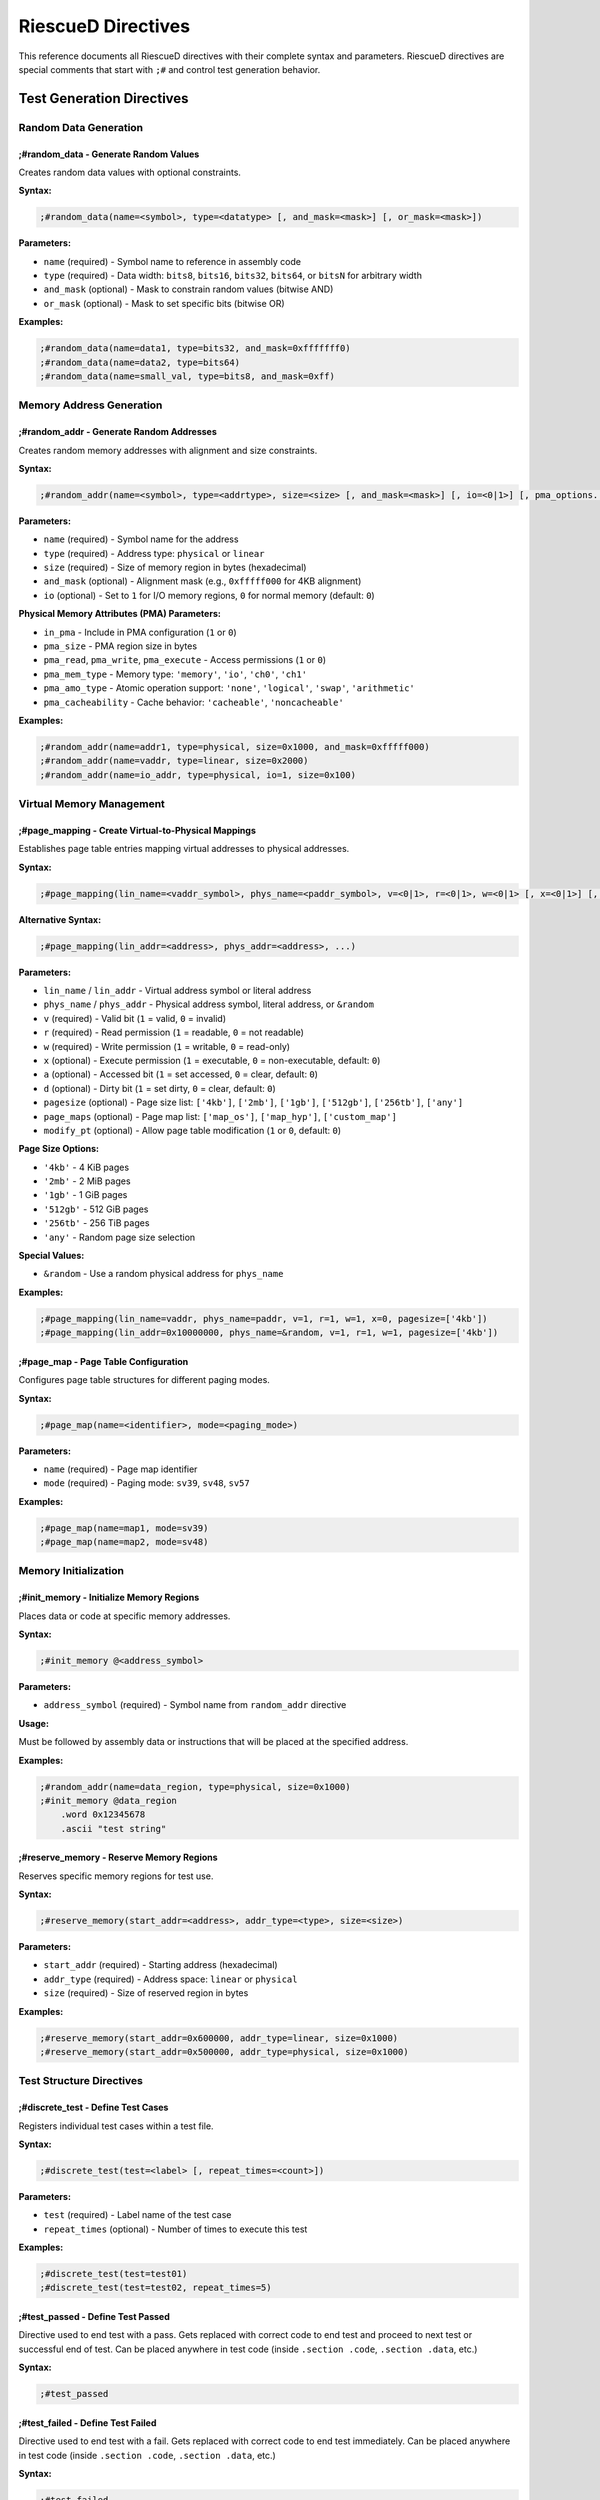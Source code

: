 RiescueD Directives
=============================

This reference documents all RiescueD directives with their complete syntax and parameters. RiescueD directives are special comments that start with ``;#`` and control test generation behavior.

Test Generation Directives
---------------------------

Random Data Generation
~~~~~~~~~~~~~~~~~~~~~~

**;#random_data** - Generate Random Values
^^^^^^^^^^^^^^^^^^^^^^^^^^^^^^^^^^^^^^^^^^^

Creates random data values with optional constraints.

**Syntax:**

.. code-block:: asm

    ;#random_data(name=<symbol>, type=<datatype> [, and_mask=<mask>] [, or_mask=<mask>])

**Parameters:**

- ``name`` (required) - Symbol name to reference in assembly code
- ``type`` (required) - Data width: ``bits8``, ``bits16``, ``bits32``, ``bits64``, or ``bitsN`` for arbitrary width
- ``and_mask`` (optional) - Mask to constrain random values (bitwise AND)
- ``or_mask`` (optional) - Mask to set specific bits (bitwise OR)

**Examples:**

.. code-block:: asm

    ;#random_data(name=data1, type=bits32, and_mask=0xfffffff0)
    ;#random_data(name=data2, type=bits64)
    ;#random_data(name=small_val, type=bits8, and_mask=0xff)

Memory Address Generation
~~~~~~~~~~~~~~~~~~~~~~~~~

**;#random_addr** - Generate Random Addresses
^^^^^^^^^^^^^^^^^^^^^^^^^^^^^^^^^^^^^^^^^^^^^^

Creates random memory addresses with alignment and size constraints.

**Syntax:**

.. code-block:: asm

    ;#random_addr(name=<symbol>, type=<addrtype>, size=<size> [, and_mask=<mask>] [, io=<0|1>] [, pma_options...])

**Parameters:**

- ``name`` (required) - Symbol name for the address
- ``type`` (required) - Address type: ``physical`` or ``linear``
- ``size`` (required) - Size of memory region in bytes (hexadecimal)
- ``and_mask`` (optional) - Alignment mask (e.g., ``0xfffff000`` for 4KB alignment)
- ``io`` (optional) - Set to ``1`` for I/O memory regions, ``0`` for normal memory (default: ``0``)

**Physical Memory Attributes (PMA) Parameters:**

- ``in_pma`` - Include in PMA configuration (``1`` or ``0``)
- ``pma_size`` - PMA region size in bytes
- ``pma_read``, ``pma_write``, ``pma_execute`` - Access permissions (``1`` or ``0``)
- ``pma_mem_type`` - Memory type: ``'memory'``, ``'io'``, ``'ch0'``, ``'ch1'``
- ``pma_amo_type`` - Atomic operation support: ``'none'``, ``'logical'``, ``'swap'``, ``'arithmetic'``
- ``pma_cacheability`` - Cache behavior: ``'cacheable'``, ``'noncacheable'``

**Examples:**

.. code-block:: asm

    ;#random_addr(name=addr1, type=physical, size=0x1000, and_mask=0xfffff000)
    ;#random_addr(name=vaddr, type=linear, size=0x2000)
    ;#random_addr(name=io_addr, type=physical, io=1, size=0x100)

Virtual Memory Management
~~~~~~~~~~~~~~~~~~~~~~~~~

**;#page_mapping** - Create Virtual-to-Physical Mappings
^^^^^^^^^^^^^^^^^^^^^^^^^^^^^^^^^^^^^^^^^^^^^^^^^^^^^^^^^

Establishes page table entries mapping virtual addresses to physical addresses.

**Syntax:**

.. code-block:: asm

    ;#page_mapping(lin_name=<vaddr_symbol>, phys_name=<paddr_symbol>, v=<0|1>, r=<0|1>, w=<0|1> [, x=<0|1>] [, a=<0|1>] [, d=<0|1>] [, pagesize=<sizes>] [, page_maps=<maps>] [, modify_pt=<0|1>])

**Alternative Syntax:**

.. code-block:: asm

    ;#page_mapping(lin_addr=<address>, phys_addr=<address>, ...)

**Parameters:**

- ``lin_name`` / ``lin_addr`` - Virtual address symbol or literal address
- ``phys_name`` / ``phys_addr`` - Physical address symbol, literal address, or ``&random``
- ``v`` (required) - Valid bit (``1`` = valid, ``0`` = invalid)
- ``r`` (required) - Read permission (``1`` = readable, ``0`` = not readable)
- ``w`` (required) - Write permission (``1`` = writable, ``0`` = read-only)
- ``x`` (optional) - Execute permission (``1`` = executable, ``0`` = non-executable, default: ``0``)
- ``a`` (optional) - Accessed bit (``1`` = set accessed, ``0`` = clear, default: ``0``)
- ``d`` (optional) - Dirty bit (``1`` = set dirty, ``0`` = clear, default: ``0``)
- ``pagesize`` (optional) - Page size list: ``['4kb']``, ``['2mb']``, ``['1gb']``, ``['512gb']``, ``['256tb']``, ``['any']``
- ``page_maps`` (optional) - Page map list: ``['map_os']``, ``['map_hyp']``, ``['custom_map']``
- ``modify_pt`` (optional) - Allow page table modification (``1`` or ``0``, default: ``0``)

**Page Size Options:**

- ``'4kb'`` - 4 KiB pages
- ``'2mb'`` - 2 MiB pages
- ``'1gb'`` - 1 GiB pages
- ``'512gb'`` - 512 GiB pages
- ``'256tb'`` - 256 TiB pages
- ``'any'`` - Random page size selection

**Special Values:**

- ``&random`` - Use a random physical address for ``phys_name``

**Examples:**

.. code-block:: asm

    ;#page_mapping(lin_name=vaddr, phys_name=paddr, v=1, r=1, w=1, x=0, pagesize=['4kb'])
    ;#page_mapping(lin_addr=0x10000000, phys_name=&random, v=1, r=1, w=1, pagesize=['4kb'])

**;#page_map** - Page Table Configuration
^^^^^^^^^^^^^^^^^^^^^^^^^^^^^^^^^^^^^^^^^

Configures page table structures for different paging modes.

**Syntax:**

.. code-block:: asm

    ;#page_map(name=<identifier>, mode=<paging_mode>)

**Parameters:**

- ``name`` (required) - Page map identifier
- ``mode`` (required) - Paging mode: ``sv39``, ``sv48``, ``sv57``

**Examples:**

.. code-block:: asm

    ;#page_map(name=map1, mode=sv39)
    ;#page_map(name=map2, mode=sv48)

Memory Initialization
~~~~~~~~~~~~~~~~~~~~~

**;#init_memory** - Initialize Memory Regions
^^^^^^^^^^^^^^^^^^^^^^^^^^^^^^^^^^^^^^^^^^^^^

Places data or code at specific memory addresses.

**Syntax:**

.. code-block:: asm

    ;#init_memory @<address_symbol>

**Parameters:**

- ``address_symbol`` (required) - Symbol name from ``random_addr`` directive

**Usage:**

Must be followed by assembly data or instructions that will be placed at the specified address.

**Examples:**

.. code-block:: asm

    ;#random_addr(name=data_region, type=physical, size=0x1000)
    ;#init_memory @data_region
        .word 0x12345678
        .ascii "test string"

**;#reserve_memory** - Reserve Memory Regions
^^^^^^^^^^^^^^^^^^^^^^^^^^^^^^^^^^^^^^^^^^^^^

Reserves specific memory regions for test use.

**Syntax:**

.. code-block:: asm

    ;#reserve_memory(start_addr=<address>, addr_type=<type>, size=<size>)

**Parameters:**

- ``start_addr`` (required) - Starting address (hexadecimal)
- ``addr_type`` (required) - Address space: ``linear`` or ``physical``
- ``size`` (required) - Size of reserved region in bytes

**Examples:**

.. code-block:: asm

    ;#reserve_memory(start_addr=0x600000, addr_type=linear, size=0x1000)
    ;#reserve_memory(start_addr=0x500000, addr_type=physical, size=0x1000)

Test Structure Directives
~~~~~~~~~~~~~~~~~~~~~~~~~~

**;#discrete_test** - Define Test Cases
^^^^^^^^^^^^^^^^^^^^^^^^^^^^^^^^^^^^^^^

Registers individual test cases within a test file.

**Syntax:**

.. code-block:: asm

    ;#discrete_test(test=<label> [, repeat_times=<count>])

**Parameters:**

- ``test`` (required) - Label name of the test case
- ``repeat_times`` (optional) - Number of times to execute this test

**Examples:**

.. code-block:: asm

    ;#discrete_test(test=test01)
    ;#discrete_test(test=test02, repeat_times=5)

**;#test_passed** - Define Test Passed
^^^^^^^^^^^^^^^^^^^^^^^^^^^^^^^^^^^^^^^

Directive used to end test with a pass.
Gets replaced with correct code to end test and proceed to next test or successful end of test.
Can be placed anywhere in test code (inside ``.section .code``, ``.section .data``, etc.)

**Syntax:**

.. code-block:: asm

    ;#test_passed


**;#test_failed** - Define Test Failed
^^^^^^^^^^^^^^^^^^^^^^^^^^^^^^^^^^^^^^^

Directive used to end test with a fail.
Gets replaced with correct code to end test immediately.
Can be placed anywhere in test code (inside ``.section .code``, ``.section .data``, etc.)

**Syntax:**

.. code-block:: asm

    ;#test_failed


Interrupt and Exception Handling
~~~~~~~~~~~~~~~~~~~~~~~~~~~~~~~~~

**;#vectored_interrupt** - Configure Interrupt Handlers
^^^^^^^^^^^^^^^^^^^^^^^^^^^^^^^^^^^^^^^^^^^^^^^^^^^^^^^

Sets up vectored interrupt handling for specific interrupt sources.

**Syntax:**

.. code-block:: asm

    ;#vectored_interrupt(<interrupt_id>, <handler_label>)

**Parameters:**

- ``interrupt_id`` (required) - Interrupt index (integer) or standard name
- ``handler_label`` (required) - Handler label name

**Standard Interrupt Names:**

- ``SSI`` - Supervisor Software Interrupt (index 1)
- ``MSI`` - Machine Software Interrupt (index 3)
- ``STI`` - Supervisor Timer Interrupt (index 5)
- ``MTI`` - Machine Timer Interrupt (index 7)
- ``SEI`` - Supervisor External Interrupt (index 9)
- ``MEI`` - Machine External Interrupt (index 11)
- ``COI`` - Custom/Platform Interrupt (index 13)

**Examples:**

.. code-block:: asm

    ;#vectored_interrupt(SSI, software_interrupt_handler)
    ;#vectored_interrupt(MTI, timer_interrupt_handler)
    ;#vectored_interrupt(13, custom_interrupt_handler)

Exception Types Reference
-------------------------

Common exception causes for use with ``OS_SETUP_CHECK_EXCP`` macro:

**Instruction Exceptions:**
- ``INSTRUCTION_ADDRESS_MISALIGNED`` - Misaligned instruction fetch
- ``INSTRUCTION_ACCESS_FAULT`` - Instruction access violation
- ``ILLEGAL_INSTRUCTION`` - Invalid instruction
- ``INSTRUCTION_PAGE_FAULT`` - Instruction page fault

**Load Exceptions:**
- ``LOAD_ADDRESS_MISALIGNED`` - Misaligned load operation
- ``LOAD_ACCESS_FAULT`` - Load access violation
- ``LOAD_PAGE_FAULT`` - Load page fault
- ``LOAD_GUEST_PAGE_FAULT`` - Guest load page fault (virtualization)

**Store Exceptions:**
- ``STORE_ADDRESS_MISALIGNED`` - Misaligned store operation
- ``STORE_ACCESS_FAULT`` - Store access violation
- ``STORE_PAGE_FAULT`` - Store page fault
- ``STORE_GUEST_PAGE_FAULT`` - Guest store page fault (virtualization)

**System Exceptions:**
- ``ECALL`` - Environment call (generic)
- ``ECALL_FROM_USER`` - Environment call from user mode
- ``ECALL_FROM_SUPER`` - Environment call from supervisor mode
- ``ECALL_FROM_MACHINE`` - Environment call from machine mode
- ``VIRTUAL_INSTRUCTION`` - Virtual instruction exception

Macro Reference
---------------

**OS_SETUP_CHECK_EXCP** - Exception Testing Macro
~~~~~~~~~~~~~~~~~~~~~~~~~~~~~~~~~~~~~~~~~~~~~~~~~~

Sets up expected exceptions and verifies that they occur with correct parameters.

**Syntax:**

.. code-block:: text

    OS_SETUP_CHECK_EXCP <expected_cause>, <expected_pc>, <return_pc> [, <expected_tval>]

**Parameters:**

- ``expected_cause`` (required) - Expected exception cause code
- ``expected_pc`` (required) - Label where exception should occur
- ``return_pc`` (required) - Label where execution continues after exception
- ``expected_tval`` (optional) - Expected trap value (default: 0)

**Examples:**

.. code-block:: asm

    # Test ecall exception
    OS_SETUP_CHECK_EXCP ECALL, ecall_instr, after_ecall

    # Test store page fault with specific trap value
    OS_SETUP_CHECK_EXCP STORE_PAGE_FAULT, fault_store, after_fault, readonly_page
